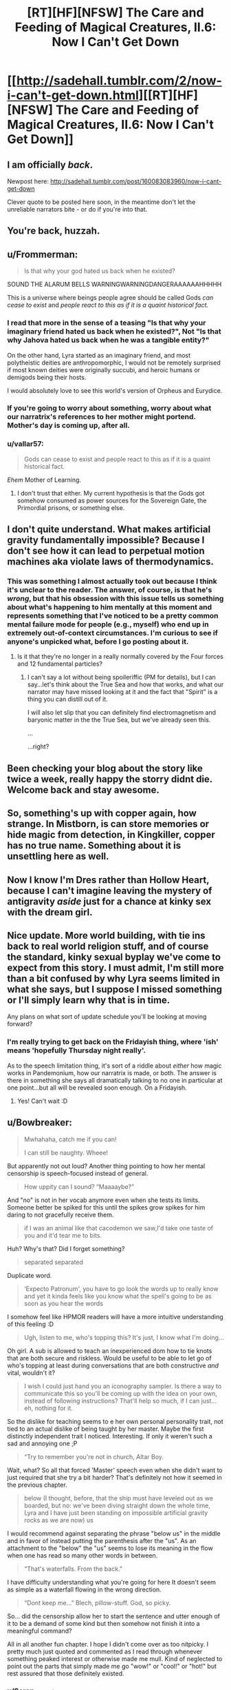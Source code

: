 #+TITLE: [RT][HF][NFSW] The Care and Feeding of Magical Creatures, II.6: Now I Can't Get Down

* [[http://sadehall.tumblr.com/2/now-i-can't-get-down.html][[RT][HF][NFSW] The Care and Feeding of Magical Creatures, II.6: Now I Can't Get Down]]
:PROPERTIES:
:Author: Soren_Tycho
:Score: 20
:DateUnix: 1493384743.0
:DateShort: 2017-Apr-28
:END:

** I am officially /back/.

Newpost here: [[http://sadehall.tumblr.com/post/160083083960/now-i-cant-get-down]]

Clever quote to be posted here soon, in the meantime don't let the unreliable narrators bite - or do if you're into that.
:PROPERTIES:
:Author: Soren_Tycho
:Score: 8
:DateUnix: 1493384873.0
:DateShort: 2017-Apr-28
:END:


** You're back, huzzah.
:PROPERTIES:
:Author: Jello_Raptor
:Score: 5
:DateUnix: 1493400396.0
:DateShort: 2017-Apr-28
:END:


** u/Frommerman:
#+begin_quote
  Is that why your god hated us back when he existed?
#+end_quote

SOUND THE ALARUM BELLS WARNINGWARNINGDANGERAAAAAAHHHHH

This is a universe where beings people agree should be called Gods /can cease to exist/ and /people react to this as if it is a quaint historical fact./
:PROPERTIES:
:Author: Frommerman
:Score: 3
:DateUnix: 1493475433.0
:DateShort: 2017-Apr-29
:END:

*** I read that more in the sense of a teasing "Is that why your imaginary friend hated us back when he existed?", Not "Is that why Jahova hated us back when he was a tangible entity?"

On the other hand, Lyra started as an imaginary friend, and most polytheistic deities are anthropomorphic, I would not be remotely surprised if most known deities were originally succubi, and heroic humans or demigods being their hosts.

I would absolutely love to see this world's version of Orpheus and Eurydice.
:PROPERTIES:
:Author: Prezombie
:Score: 6
:DateUnix: 1493496795.0
:DateShort: 2017-Apr-30
:END:


*** If you're going to worry about something, worry about what our narratrix's references to her mother might portend. Mother's day is coming up, after all.
:PROPERTIES:
:Author: Soren_Tycho
:Score: 2
:DateUnix: 1493717922.0
:DateShort: 2017-May-02
:END:


*** u/vallar57:
#+begin_quote
  Gods can cease to exist and people react to this as if it is a quaint historical fact.
#+end_quote

/Ehem/ Mother of Learning.
:PROPERTIES:
:Author: vallar57
:Score: 2
:DateUnix: 1493832888.0
:DateShort: 2017-May-03
:END:

**** I don't trust that either. My current hypothesis is that the Gods got somehow consumed as power sources for the Sovereign Gate, the Primordial prisons, or something else.
:PROPERTIES:
:Author: Frommerman
:Score: 1
:DateUnix: 1493835410.0
:DateShort: 2017-May-03
:END:


** I don't quite understand. What makes artificial gravity fundamentally impossible? Because I don't see how it can lead to perpetual motion machines aka violate laws of thermodynamics.
:PROPERTIES:
:Author: xamueljones
:Score: 2
:DateUnix: 1493394025.0
:DateShort: 2017-Apr-28
:END:

*** This was something I almost actually took out because I think it's unclear to the reader. The answer, of course, is that he's /wrong/, but that his obsession with this issue tells us something about what's happening to him mentally at this moment and represents something that I've noticed to be a pretty common mental failure mode for people (e.g., myself) who end up in extremely out-of-context circumstances. I'm curious to see if anyone's unpicked what, before I go posting about it.
:PROPERTIES:
:Author: Soren_Tycho
:Score: 5
:DateUnix: 1493395164.0
:DateShort: 2017-Apr-28
:END:

**** Is it that they're no longer in a really normally covered by the Four forces and 12 fundamental particles?
:PROPERTIES:
:Author: Prezombie
:Score: 1
:DateUnix: 1493496992.0
:DateShort: 2017-Apr-30
:END:

***** I can't say a lot without being spoileriffic (PM for details), but I can say...let's think about the True Sea and how that works, and what our narrator may have missed looking at it and the fact that "Spirit" is a thing you can distill out of it.

I will also let slip that you can definitely find electromagnetism and baryonic matter in the the True Sea, but we've already seen this.

...

...right?
:PROPERTIES:
:Author: Soren_Tycho
:Score: 2
:DateUnix: 1493509505.0
:DateShort: 2017-Apr-30
:END:


** Been checking your blog about the story like twice a week, really happy the storry didnt die. Welcome back and stay awesome.
:PROPERTIES:
:Author: luka189
:Score: 2
:DateUnix: 1493400498.0
:DateShort: 2017-Apr-28
:END:


** So, something's up with copper again, how strange. In Mistborn, is can store memories or hide magic from detection, in Kingkiller, copper has no true name. Something about it is unsettling here as well.
:PROPERTIES:
:Author: Prezombie
:Score: 2
:DateUnix: 1493453029.0
:DateShort: 2017-Apr-29
:END:


** Now I know I'm Dres rather than Hollow Heart, because I can't imagine leaving the mystery of antigravity /aside/ just for a chance at kinky sex with the dream girl.
:PROPERTIES:
:Author: Roxolan
:Score: 2
:DateUnix: 1493579336.0
:DateShort: 2017-Apr-30
:END:


** Nice update. More world building, with tie ins back to real world religion stuff, and of course the standard, kinky sexual byplay we've come to expect from this story. I must admit, I'm still more than a bit confused by why Lyra seems limited in what she says, but I suppose I missed something or I'll simply learn why that is in time.

Any plans on what sort of update schedule you'll be looking at moving forward?
:PROPERTIES:
:Author: Kishoto
:Score: 1
:DateUnix: 1493559377.0
:DateShort: 2017-Apr-30
:END:

*** I'm really trying to get back on the Fridayish thing, where 'ish' means 'hopefully Thursday night really'.

As to the speech limitation thing, it's sort of a riddle about /either/ how magic works in Pandemonium, how our narratrix is made, or both. The answer is there in something she says all dramatically talking to no one in particular at one point...but all will be revealed soon enough. On a Fridayish.
:PROPERTIES:
:Author: Soren_Tycho
:Score: 2
:DateUnix: 1493756354.0
:DateShort: 2017-May-03
:END:

**** Yes! Can't wait :D
:PROPERTIES:
:Author: Kishoto
:Score: 2
:DateUnix: 1493818343.0
:DateShort: 2017-May-03
:END:


** u/Bowbreaker:
#+begin_quote
  Mwhahaha, catch me if you can!

  I can still be naughty. Wheee!
#+end_quote

But apparently not out loud? Another thing pointing to how her mental censorship is speech-focused instead of general.

#+begin_quote
  How uppity can I sound? “Maaaaybe?”
#+end_quote

And "no" is not in her vocab anymore even when she tests its limits. Someone better be spiked for this until the spikes grow spikes for him daring to not gracefully receive them.

#+begin_quote
  if I was an animal like that cacodemon we saw,I'd take one taste of you and it'd tear me to bits.
#+end_quote

Huh? Why's that? Did I forget something?

#+begin_quote
  separated separated
#+end_quote

Duplicate word.

#+begin_quote
  ‘Expecto Patronum', you have to go look the words up to really know and yet it kinda feels like you know what the spell's going to be as soon as you hear the words
#+end_quote

I somehow feel like HPMOR readers will have a more intuitive understanding of this feeling :D

#+begin_quote
  Ugh, listen to me, who's topping this? It's just, I know what I'm doing...
#+end_quote

Oh girl. A sub is allowed to teach an inexperienced dom how to tie knots that are both secure and riskless. Would be useful to be able to let go of who's topping at least during conversations that are both constructive /and/ vital, wouldn't it?

#+begin_quote
  I wish I could just hand you an iconography sampler. Is there a way to communicate this so you'll be coming up with the idea on your own, instead of following instructions? That'll help so much, if I can just...eh, nothing for it.
#+end_quote

So the dislike for teaching seems to e her own personal personality trait, not tied to an actual dislike of being taught by her master. Maybe the first distinctly independent trait I noticed. Interesting. If only it weren't such a sad and annoying one ;P

#+begin_quote
  “Try to remember you're not in church, Altar Boy.
#+end_quote

Wait, what? So all that forced 'Master' speech even when she didn't want to just required that she try a bit harder? That's definitely not how it seemed in the previous chapter.

#+begin_quote
  below (I thought, before, that the ship must have leveled out as we boarded, but no: we've been diving straight down the whole time, Lyra and I have just been standing on impossible artificial gravity rocks as we are now) us
#+end_quote

I would recommend against separating the phrase "below us" in the middle and in favor of instead putting the parenthesis after the "us". As an attachment to the "below" the "us" seems to lose its meaning in the flow when one has read so many other words in between.

#+begin_quote
  “That's waterfalls. From the back.”
#+end_quote

I have difficulty understanding what you're going for here It doesn't seem as simple as a waterfall flowing in the wrong direction.

#+begin_quote
  “Dont keep me...” Blech, pillow-stuff. God, so picky.
#+end_quote

So... did the censorship allow her to start the sentence and utter enough of it to be a demand of some kind but then somehow not finish it into a meaningful command?

All in all another fun chapter. I hope I didn't come over as too nitpicky. I pretty much just quoted and commented as I read through whenever something peaked interest or otherwise made me mull. Kind of neglected to point out the parts that simply made me go "wow!" or "cool!" or "hot!" but rest assured that those definitely existed.
:PROPERTIES:
:Author: Bowbreaker
:Score: 1
:DateUnix: 1495047710.0
:DateShort: 2017-May-17
:END:

*** u/Soren_Tycho:
#+begin_quote
  And "no" is not in her vocab anymore even when she tests its limits. Someone better be spiked for this until the spikes grow spikes for him daring to not gracefully receive them.
#+end_quote

I feel the need to word-of-god this because it seems like what's going on with the voice bondage stuff isn't clear: she could have easily said anything from "don't wanna" to "fuck no" to "Okay Master." here. "Maaaybe" was just what she calculated to be the SAMmiest thing she could do in the circumstance.

#+begin_quote
  So the dislike for teaching seems to e her own personal personality trait
#+end_quote

Word-of-god on what's going on: yes, she dislikes teaching her master even though as you say there's no reason a more experienced sub can't to say nothing of shouldn't teach good and safe technique whenever it makes sense (as it very does here). What this reveals (although its been a bit buried in the text) is that although she has quite a lot of book learning and knows the language, as we've seen just in the previous exposition-orgy she's been avoiding actually /playing/ very much and so is a well-educated but inexperienced submissive and didn't really believe all the people who told her what you just said about teaching.

#+begin_quote
  not tied to an actual dislike of being taught by her master.
#+end_quote

Did you mean "actual dislike of teaching her master" (which preference she's going to get mighty much opportunity to reconsider as things progress), or what you typed (in which case I've misunderstood something)?

#+begin_quote
  Wait, what? So all that forced 'Master' speech even when she didn't want to just required that she try a bit harder? That's definitely not how it seemed in the previous chapter.
#+end_quote

Word-of-god: it happens when she's not paying attention or actively working against it with concentration. This and the next hing you called out...

#+begin_quote
  So... did the censorship allow her to start the sentence and utter enough of it to be a demand of some kind but then somehow not finish it into a meaningful command?
#+end_quote

...may give some more idea of what's going on with her voice. Thus indicating that whatever is doing this isn't doing it at the level of rewriting her thoughts, but rather responding to her actions. She was talking fast here because of rattling off instructions, and so outran it for a moment.

And it's unfortunately not clear from the text whether she's responding to a powerful negative experience or something more like a somatically expressed surfacing of unconscious knowledge (see Blindsight by Peter Watts, which is itself excellent rational cosmic horror).

#+begin_quote
  I have difficulty understanding what you're going for here It doesn't seem as simple as a waterfall flowing in the wrong direction.
#+end_quote

Seeing as I had a hard time imagining it too, I'm not surprised, especially since several impossible things are happening. What they're seeing is a freestanding airbubble submerged in the Sea, several miles along its longest dimension. There are some asteroids stuck on its boundary, and gravity is arranged paralell to the boundary so that where the water interfaces with the air bubble there's a net flow that creates the appearance of waterfalls from within the bubble. They're seeing all this from a viewpoint outside the bubble, submerged in the True Sea.

...that's not any clearer. Fuck.

/waves hands/ it's not how gravity works

#+begin_quote
  I hope I didn't come over as too nitpicky. I pretty much just quoted and commented as I read through whenever something peaked interest or otherwise made me mull.
#+end_quote

Not at all! I've already filed you under "useful mostly negative criticism" but /much more importantly/ you're asking the kinds of questions I'm trying to get people thinking about overall with this book and I really appreciate your attempt to take what's going on as an actual scene an actual dominant and submissive played out and not just a hot fantasy. I'm trying to write that - real BDSM with fantastic situations, toys, and characters with certain superpowers, but real play and real consequences (which we haven't had time in the story yet to see really, keep in mind they're still on day 0).

So I really, really value your commentary.
:PROPERTIES:
:Author: Soren_Tycho
:Score: 1
:DateUnix: 1496273530.0
:DateShort: 2017-Jun-01
:END:
